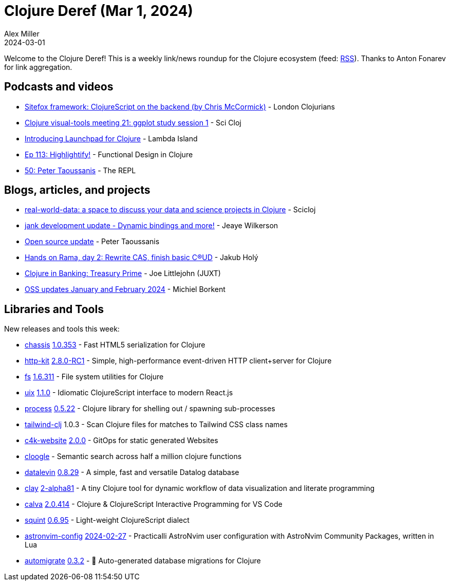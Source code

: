 = Clojure Deref (Mar 1, 2024)
Alex Miller
2024-03-01
:jbake-type: post

ifdef::env-github,env-browser[:outfilesuffix: .adoc]

Welcome to the Clojure Deref! This is a weekly link/news roundup for the Clojure ecosystem (feed: https://clojure.org/feed.xml[RSS]). Thanks to Anton Fonarev for link aggregation.

== Podcasts and videos

* https://www.youtube.com/watch?v=mtwHbxS2PmU[Sitefox framework: ClojureScript on the backend (by Chris McCormick)] - London Clojurians
* https://www.youtube.com/watch?v=6BYObNV2pxk[Clojure visual-tools meeting 21: ggplot study session 1] - Sci Cloj
* https://www.youtube.com/watch?v=kn9nvHEgzJY[Introducing Launchpad for Clojure] - Lambda Island
* https://clojuredesign.club/episode/113-highlightify/[Ep 113: Highlightify!] - Functional Design in Clojure
* https://www.therepl.net/episodes/50/[50: Peter Taoussanis] - The REPL

== Blogs, articles, and projects

* https://scicloj.github.io/docs/community/groups/real-world-data/[real-world-data: a space to discuss your data and science projects in Clojure] - Scicloj
* https://jank-lang.org/blog/2024-02-23-bindings/[jank development update - Dynamic bindings and more!] - Jeaye Wilkerson
* https://www.taoensso.com/news/2024-02-open-source[Open source update] - Peter Taoussanis
* https://blog.jakubholy.net/2024/hands-on-rama-day2/[Hands on Rama, day 2: Rewrite CAS, finish basic C(R)UD] - Jakub Holý
* https://www.juxt.pro/blog/clojure-in-treasury-prime/[Clojure in Banking: Treasury Prime] - Joe Littlejohn (JUXT)
* https://blog.michielborkent.nl/oss-updates-jan-feb-2024.html[OSS updates January and February 2024] - Michiel Borkent

== Libraries and Tools

New releases and tools this week:

* https://github.com/onionpancakes/chassis[chassis] https://github.com/onionpancakes/chassis/releases/tag/v1.0.353[1.0.353] - Fast HTML5 serialization for Clojure
* https://github.com/http-kit/http-kit[http-kit] https://github.com/http-kit/http-kit/releases/tag/v2.8.0-RC1[2.8.0-RC1] - Simple, high-performance event-driven HTTP client+server for Clojure
* https://github.com/clj-commons/fs[fs] https://github.com/clj-commons/fs/releases/tag/Release-1.6.311[1.6.311] - File system utilities for Clojure
* https://github.com/pitch-io/uix[uix] https://github.com/pitch-io/uix/blob/master/CHANGELOG.md#110[1.1.0] - Idiomatic ClojureScript interface to modern React.js
* https://github.com/babashka/process[process] https://github.com/babashka/process/blob/master/CHANGELOG.md#0522-2024-02-29[0.5.22] - Clojure library for shelling out / spawning sub-processes
* https://github.com/multiplyco/tailwind-clj[tailwind-clj] 1.0.3 - Scan Clojure files for matches to Tailwind CSS class names
* https://repo.prod.meissa.de/meissa/c4k-website[c4k-website] https://repo.prod.meissa.de/meissa/c4k-website/releases/tag/2.0.0[2.0.0] - GitOps for static generated Websites
* https://github.com/phronmophobic/cloogle[cloogle]  - Semantic search across half a million clojure functions
* https://github.com/juji-io/datalevin[datalevin] https://github.com/juji-io/datalevin/blob/master/CHANGELOG.md#0829-2024-02-23[0.8.29] - A simple, fast and versatile Datalog database
* https://github.com/scicloj/clay[clay] https://github.com/scicloj/clay/blob/main/CHANGELOG.md#2-alpha81---2024-02-24[2-alpha81] - A tiny Clojure tool for dynamic workflow of data visualization and literate programming
* https://github.com/BetterThanTomorrow/calva[calva] https://github.com/BetterThanTomorrow/calva/releases/tag/v2.0.414[2.0.414] - Clojure & ClojureScript Interactive Programming for VS Code
* https://github.com/squint-cljs/squint[squint] https://github.com/squint-cljs/squint/blob/main/CHANGELOG.md#v0695-2024-02-26[0.6.95] - Light-weight ClojureScript dialect
* https://github.com/practicalli/astronvim-config[astronvim-config] https://github.com/practicalli/astronvim-config/releases/tag/2024-02-27[2024-02-27] - Practicalli AstroNvim user configuration with AstroNvim Community Packages, written in Lua
* https://github.com/abogoyavlensky/automigrate[automigrate] https://github.com/abogoyavlensky/automigrate/releases/tag/0.3.2[0.3.2] - 🤖 Auto-generated database migrations for Clojure